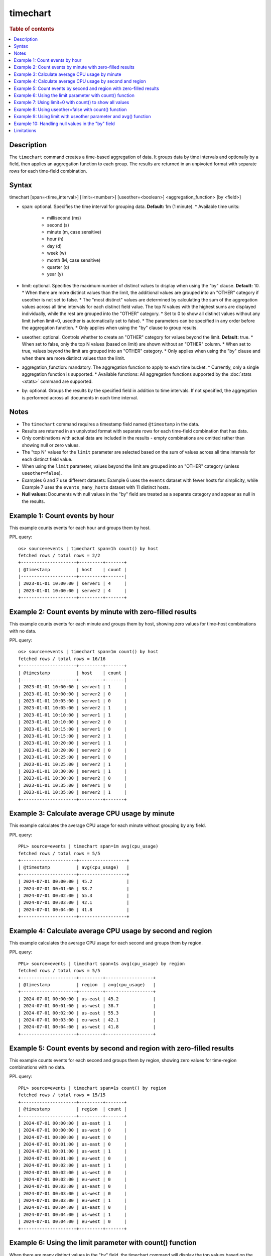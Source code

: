=============
timechart
=============

.. rubric:: Table of contents

.. contents::
   :local:
   :depth: 2


Description
============
| The ``timechart`` command creates a time-based aggregation of data. It groups data by time intervals and optionally by a field, then applies an aggregation function to each group. The results are returned in an unpivoted format with separate rows for each time-field combination.

Syntax
============

timechart [span=<time_interval>] [limit=<number>] [useother=<boolean>] <aggregation_function> [by <field>]

* span: optional. Specifies the time interval for grouping data. **Default:** 1m (1 minute).
  * Available time units:
    * millisecond (ms)
    * second (s)
    * minute (m, case sensitive)
    * hour (h)
    * day (d)
    * week (w)
    * month (M, case sensitive)
    * quarter (q)
    * year (y)
* limit: optional. Specifies the maximum number of distinct values to display when using the "by" clause. **Default:** 10.
  * When there are more distinct values than the limit, the additional values are grouped into an "OTHER" category if useother is not set to false.
  * The "most distinct" values are determined by calculating the sum of the aggregation values across all time intervals for each distinct field value. The top N values with the highest sums are displayed individually, while the rest are grouped into the "OTHER" category.
  * Set to 0 to show all distinct values without any limit (when limit=0, useother is automatically set to false).
  * The parameters can be specified in any order before the aggregation function.
  * Only applies when using the "by" clause to group results.
* useother: optional. Controls whether to create an "OTHER" category for values beyond the limit. **Default:** true.
  * When set to false, only the top N values (based on limit) are shown without an "OTHER" column.
  * When set to true, values beyond the limit are grouped into an "OTHER" category.
  * Only applies when using the "by" clause and when there are more distinct values than the limit.
* aggregation_function: mandatory. The aggregation function to apply to each time bucket.
  * Currently, only a single aggregation function is supported.
  * Available functions: All aggregation functions supported by the :doc:`stats <stats>` command are supported.
* by: optional. Groups the results by the specified field in addition to time intervals. If not specified, the aggregation is performed across all documents in each time interval.

Notes
=====

* The ``timechart`` command requires a timestamp field named ``@timestamp`` in the data.
* Results are returned in an unpivoted format with separate rows for each time-field combination that has data.
* Only combinations with actual data are included in the results - empty combinations are omitted rather than showing null or zero values.
* The "top N" values for the ``limit`` parameter are selected based on the sum of values across all time intervals for each distinct field value.
* When using the ``limit`` parameter, values beyond the limit are grouped into an "OTHER" category (unless ``useother=false``).
* Examples 6 and 7 use different datasets: Example 6 uses the ``events`` dataset with fewer hosts for simplicity, while Example 7 uses the ``events_many_hosts`` dataset with 11 distinct hosts.

* **Null values**: Documents with null values in the "by" field are treated as a separate category and appear as null in the results.

Example 1: Count events by hour
===============================

This example counts events for each hour and groups them by host.

PPL query::

    os> source=events | timechart span=1h count() by host
    fetched rows / total rows = 2/2
    +---------------------+---------+-------+
    | @timestamp          | host    | count |
    |---------------------+---------+-------|
    | 2023-01-01 10:00:00 | server1 | 4     |
    | 2023-01-01 10:00:00 | server2 | 4     |
    +---------------------+---------+-------+

Example 2: Count events by minute with zero-filled results
==========================================================

This example counts events for each minute and groups them by host, showing zero values for time-host combinations with no data.

PPL query::

    os> source=events | timechart span=1m count() by host
    fetched rows / total rows = 16/16
    +---------------------+---------+-------+
    | @timestamp          | host    | count |
    |---------------------+---------+-------|
    | 2023-01-01 10:00:00 | server1 | 1     |
    | 2023-01-01 10:00:00 | server2 | 0     |
    | 2023-01-01 10:05:00 | server1 | 0     |
    | 2023-01-01 10:05:00 | server2 | 1     |
    | 2023-01-01 10:10:00 | server1 | 1     |
    | 2023-01-01 10:10:00 | server2 | 0     |
    | 2023-01-01 10:15:00 | server1 | 0     |
    | 2023-01-01 10:15:00 | server2 | 1     |
    | 2023-01-01 10:20:00 | server1 | 1     |
    | 2023-01-01 10:20:00 | server2 | 0     |
    | 2023-01-01 10:25:00 | server1 | 0     |
    | 2023-01-01 10:25:00 | server2 | 1     |
    | 2023-01-01 10:30:00 | server1 | 1     |
    | 2023-01-01 10:30:00 | server2 | 0     |
    | 2023-01-01 10:35:00 | server1 | 0     |
    | 2023-01-01 10:35:00 | server2 | 1     |
    +---------------------+---------+-------+

Example 3: Calculate average CPU usage by minute
================================================

This example calculates the average CPU usage for each minute without grouping by any field.

PPL query::

    PPL> source=events | timechart span=1m avg(cpu_usage)
    fetched rows / total rows = 5/5
    +---------------------+------------------+
    | @timestamp          | avg(cpu_usage)   |
    +---------------------+------------------+
    | 2024-07-01 00:00:00 | 45.2             |
    | 2024-07-01 00:01:00 | 38.7             |
    | 2024-07-01 00:02:00 | 55.3             |
    | 2024-07-01 00:03:00 | 42.1             |
    | 2024-07-01 00:04:00 | 41.8             |
    +---------------------+------------------+

Example 4: Calculate average CPU usage by second and region
===========================================================

This example calculates the average CPU usage for each second and groups them by region.

PPL query::

    PPL> source=events | timechart span=1s avg(cpu_usage) by region
    fetched rows / total rows = 5/5
    +---------------------+---------+------------------+
    | @timestamp          | region  | avg(cpu_usage)   |
    +---------------------+---------+------------------+
    | 2024-07-01 00:00:00 | us-east | 45.2             |
    | 2024-07-01 00:01:00 | us-west | 38.7             |
    | 2024-07-01 00:02:00 | us-east | 55.3             |
    | 2024-07-01 00:03:00 | eu-west | 42.1             |
    | 2024-07-01 00:04:00 | us-west | 41.8             |
    +---------------------+---------+------------------+

Example 5: Count events by second and region with zero-filled results
=====================================================================

This example counts events for each second and groups them by region, showing zero values for time-region combinations with no data.

PPL query::

    PPL> source=events | timechart span=1s count() by region
    fetched rows / total rows = 15/15
    +---------------------+---------+-------+
    | @timestamp          | region  | count |
    +---------------------+---------+-------+
    | 2024-07-01 00:00:00 | us-east | 1     |
    | 2024-07-01 00:00:00 | us-west | 0     |
    | 2024-07-01 00:00:00 | eu-west | 0     |
    | 2024-07-01 00:01:00 | us-east | 0     |
    | 2024-07-01 00:01:00 | us-west | 1     |
    | 2024-07-01 00:01:00 | eu-west | 0     |
    | 2024-07-01 00:02:00 | us-east | 1     |
    | 2024-07-01 00:02:00 | us-west | 0     |
    | 2024-07-01 00:02:00 | eu-west | 0     |
    | 2024-07-01 00:03:00 | us-east | 0     |
    | 2024-07-01 00:03:00 | us-west | 0     |
    | 2024-07-01 00:03:00 | eu-west | 1     |
    | 2024-07-01 00:04:00 | us-east | 0     |
    | 2024-07-01 00:04:00 | us-west | 1     |
    | 2024-07-01 00:04:00 | eu-west | 0     |
    +---------------------+---------+-------+

Example 6: Using the limit parameter with count() function
==========================================================

When there are many distinct values in the "by" field, the timechart command will display the top values based on the limit parameter and group the rest into an "OTHER" category.
This query will display the top 2 hosts with the highest count values, and group the remaining hosts into an "OTHER" category.

PPL query::

    os> source=events | timechart span=1m limit=2 count() by host
    fetched rows / total rows = 16/16
    +---------------------+---------+-------+
    | @timestamp          | host    | count |
    |---------------------+---------+-------|
    | 2023-01-01 10:00:00 | server1 | 1     |
    | 2023-01-01 10:00:00 | server2 | 0     |
    | 2023-01-01 10:05:00 | server1 | 0     |
    | 2023-01-01 10:05:00 | server2 | 1     |
    | 2023-01-01 10:10:00 | server1 | 1     |
    | 2023-01-01 10:10:00 | server2 | 0     |
    | 2023-01-01 10:15:00 | server1 | 0     |
    | 2023-01-01 10:15:00 | server2 | 1     |
    | 2023-01-01 10:20:00 | server1 | 1     |
    | 2023-01-01 10:20:00 | server2 | 0     |
    | 2023-01-01 10:25:00 | server1 | 0     |
    | 2023-01-01 10:25:00 | server2 | 1     |
    | 2023-01-01 10:30:00 | server1 | 1     |
    | 2023-01-01 10:30:00 | server2 | 0     |
    | 2023-01-01 10:35:00 | server1 | 0     |
    | 2023-01-01 10:35:00 | server2 | 1     |
    +---------------------+---------+-------+

Example 7: Using limit=0 with count() to show all values
========================================================

To display all distinct values without any limit, set limit=0:

PPL query::

    PPL> source=events_many_hosts | timechart span=1h limit=0 count() by host
    fetched rows / total rows = 11/11
    +---------------------+--------+-------+
    | @timestamp          | host   | count |
    +---------------------+--------+-------+
    | 2024-07-01 00:00:00 | web-01 | 1     |
    | 2024-07-01 00:00:00 | web-02 | 1     |
    | 2024-07-01 00:00:00 | web-03 | 1     |
    | 2024-07-01 00:00:00 | web-04 | 1     |
    | 2024-07-01 00:00:00 | web-05 | 1     |
    | 2024-07-01 00:00:00 | web-06 | 1     |
    | 2024-07-01 00:00:00 | web-07 | 1     |
    | 2024-07-01 00:00:00 | web-08 | 1     |
    | 2024-07-01 00:00:00 | web-09 | 1     |
    | 2024-07-01 00:00:00 | web-10 | 1     |
    | 2024-07-01 00:00:00 | web-11 | 1     |
    +---------------------+--------+-------+

This shows all 11 hosts as separate rows without an "OTHER" category.

Example 8: Using useother=false with count() function
=====================================================

Limit to top 10 hosts without OTHER category (useother=false):

PPL query::

    PPL> source=events_many_hosts | timechart span=1h useother=false count() by host
    fetched rows / total rows = 10/10
    +---------------------+--------+-------+
    | @timestamp          | host   | count |
    +---------------------+--------+-------+
    | 2024-07-01 00:00:00 | web-01 | 1     |
    | 2024-07-01 00:00:00 | web-02 | 1     |
    | 2024-07-01 00:00:00 | web-03 | 1     |
    | 2024-07-01 00:00:00 | web-04 | 1     |
    | 2024-07-01 00:00:00 | web-05 | 1     |
    | 2024-07-01 00:00:00 | web-06 | 1     |
    | 2024-07-01 00:00:00 | web-07 | 1     |
    | 2024-07-01 00:00:00 | web-08 | 1     |
    | 2024-07-01 00:00:00 | web-09 | 1     |
    | 2024-07-01 00:00:00 | web-10 | 1     |
    +---------------------+--------+-------+

Example 9: Using limit with useother parameter and avg() function
=================================================================

Limit to top 3 hosts with OTHER category (default useother=true):

PPL query::

    PPL> source=events_many_hosts | timechart span=1h limit=3 avg(cpu_usage) by host
    fetched rows / total rows = 4/4
    +---------------------+--------+------------------+
    | @timestamp          | host   | avg(cpu_usage)   |
    +---------------------+--------+------------------+
    | 2024-07-01 00:00:00 | web-03 | 55.3             |
    | 2024-07-01 00:00:00 | web-07 | 48.6             |
    | 2024-07-01 00:00:00 | web-09 | 67.8             |
    | 2024-07-01 00:00:00 | OTHER  | 330.4            |
    +---------------------+--------+------------------+

Limit to top 3 hosts without OTHER category (useother=false):

PPL query::

    PPL> source=events_many_hosts | timechart span=1h limit=3 useother=false avg(cpu_usage) by host
    fetched rows / total rows = 3/3
    +---------------------+--------+------------------+
    | @timestamp          | host   | avg(cpu_usage)   |
    +---------------------+--------+------------------+
    | 2024-07-01 00:00:00 | web-03 | 55.3             |
    | 2024-07-01 00:00:00 | web-07 | 48.6             |
    | 2024-07-01 00:00:00 | web-09 | 67.8             |
    +---------------------+--------+------------------+

Example 10: Handling null values in the "by" field
==================================================

This example shows how null values in the "by" field are treated as a separate category. The dataset events_null has 1 entry that does not have a host field.

PPL query::

    PPL> source=events_null | timechart span=1h count() by host
    fetched rows / total rows = 4/4
    +---------------------+--------+-------+
    | @timestamp          | host   | count |
    +---------------------+--------+-------+
    | 2024-07-01 00:00:00 | db-01  | 1     |
    | 2024-07-01 00:00:00 | web-01 | 2     |
    | 2024-07-01 00:00:00 | web-02 | 2     |
    | 2024-07-01 00:00:00 | null   | 1     |
    +---------------------+--------+-------+

Limitations
============
* Only a single aggregation function is supported per timechart command.
* The ``bins`` parameter and other bin options are not supported since the ``bin`` command is not implemented yet. Use the ``span`` parameter to control time intervals.
